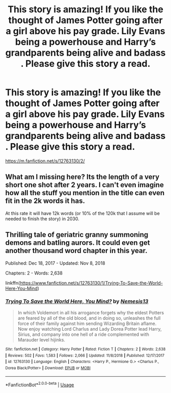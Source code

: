 #+TITLE: This story is amazing! If you like the thought of James Potter going after a girl above his pay grade. Lily Evans being a powerhouse and Harry’s grandparents being alive and badass . Please give this story a read.

* This story is amazing! If you like the thought of James Potter going after a girl above his pay grade. Lily Evans being a powerhouse and Harry’s grandparents being alive and badass . Please give this story a read.
:PROPERTIES:
:Author: pygmypuffonacid
:Score: 2
:DateUnix: 1576199172.0
:DateShort: 2019-Dec-13
:END:
[[https://m.fanfiction.net/s/12763130/2/]]


** What am I missing here? Its the length of a very short one shot after 2 years. I can't even imagine how all the stuff you mention in the title can even fit in the 2k words it has.

At this rate it will have 12k words (or 10% of the 120k that I assume will be needed to finish the story) in 2030.
:PROPERTIES:
:Author: Blubberinoo
:Score: 6
:DateUnix: 1576207182.0
:DateShort: 2019-Dec-13
:END:


** Thrilling tale of geriatric granny summoning demons and batling aurors. It could even get another thousand word chapter in this year.

Published: Dec 18, 2017 - Updated: Nov 8, 2018

Chapters: 2 - Words: 2,638

linkffn([[https://www.fanfiction.net/s/12763130/1/Trying-To-Save-the-World-Here-You-Mind]])
:PROPERTIES:
:Author: usernameXbillion
:Score: 2
:DateUnix: 1576201096.0
:DateShort: 2019-Dec-13
:END:

*** [[https://www.fanfiction.net/s/12763130/1/][*/Trying To Save the World Here, You Mind?/*]] by [[https://www.fanfiction.net/u/227409/Nemesis13][/Nemesis13/]]

#+begin_quote
  In which Voldemort in all his arrogance forgets why the eldest Potters are feared by all of the old blood, and in doing so, unleashes the full force of their family against him sending Wizarding Britain aflame. Now enjoy watching Lord Charlus and Lady Dorea Potter lead Harry, Sirius, and company into one hell of a ride complemented with Marauder level hijinks.
#+end_quote

^{/Site/:} ^{fanfiction.net} ^{*|*} ^{/Category/:} ^{Harry} ^{Potter} ^{*|*} ^{/Rated/:} ^{Fiction} ^{T} ^{*|*} ^{/Chapters/:} ^{2} ^{*|*} ^{/Words/:} ^{2,638} ^{*|*} ^{/Reviews/:} ^{502} ^{*|*} ^{/Favs/:} ^{1,583} ^{*|*} ^{/Follows/:} ^{2,066} ^{*|*} ^{/Updated/:} ^{11/8/2018} ^{*|*} ^{/Published/:} ^{12/17/2017} ^{*|*} ^{/id/:} ^{12763130} ^{*|*} ^{/Language/:} ^{English} ^{*|*} ^{/Characters/:} ^{<Harry} ^{P.,} ^{Hermione} ^{G.>} ^{<Charlus} ^{P.,} ^{Dorea} ^{Black/Potter>} ^{*|*} ^{/Download/:} ^{[[http://www.ff2ebook.com/old/ffn-bot/index.php?id=12763130&source=ff&filetype=epub][EPUB]]} ^{or} ^{[[http://www.ff2ebook.com/old/ffn-bot/index.php?id=12763130&source=ff&filetype=mobi][MOBI]]}

--------------

*FanfictionBot*^{2.0.0-beta} | [[https://github.com/tusing/reddit-ffn-bot/wiki/Usage][Usage]]
:PROPERTIES:
:Author: FanfictionBot
:Score: 2
:DateUnix: 1576201114.0
:DateShort: 2019-Dec-13
:END:
